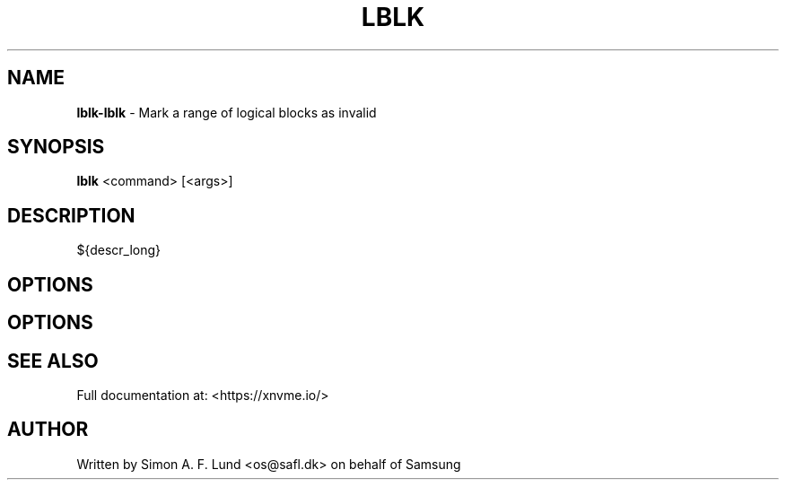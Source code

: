 .\" Text automatically generated by txt2man
.TH LBLK 1 "18 October 2019" "xNVMe" "xNVMe"
.SH NAME
\fBlblk-lblk \fP- Mark a range of logical blocks as invalid
.SH SYNOPSIS
.nf
.fam C
\fBlblk\fP <command> [<args>]
.fam T
.fi
.fam T
.fi
.SH DESCRIPTION
${descr_long}
.SH OPTIONS
.SH OPTIONS

.SH SEE ALSO
Full documentation at: <https://xnvme.io/>
.SH AUTHOR
Written by Simon A. F. Lund <os@safl.dk> on behalf of Samsung
